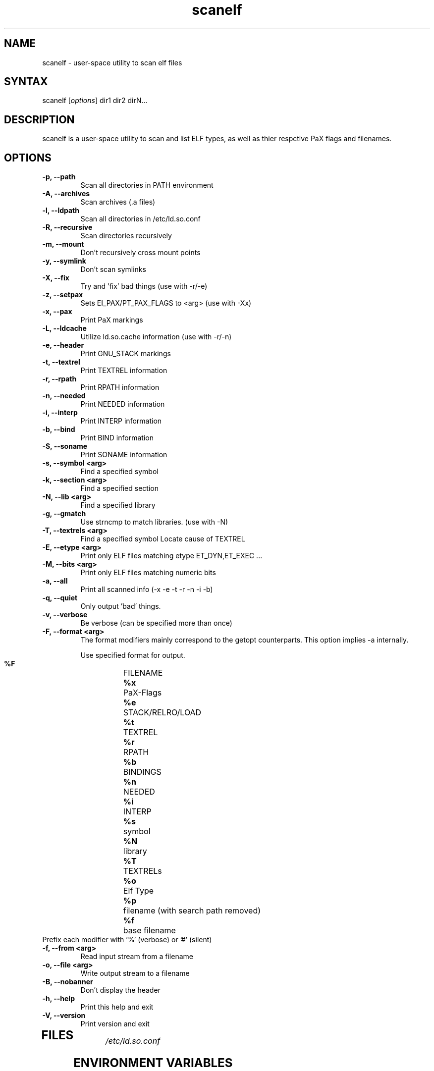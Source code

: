 .TH "scanelf" "1" "Feb 2006" "Ned Ludd, Mike Frysinger" "User Commands"
.SH "NAME"
.LP 
scanelf \- 
user-space utility to scan elf files
.SH "SYNTAX"
.LP 
scanelf [\fIoptions\fP] dir1 dir2 dirN...
.BR 
.SH "DESCRIPTION"
scanelf is a user-space utility to scan and list ELF types, as well as thier respctive PaX flags and filenames.
.LP 
.SH "OPTIONS"
.LP 
.TP
\fB\-p, \-\-path\fR
Scan all directories in PATH environment
.TP
\fB\-A, \-\-archives\fR
Scan archives (.a files)
.TP
\fB\-l, \-\-ldpath\fR
Scan all directories in /etc/ld.so.conf
.TP
\fB\-R, \-\-recursive\fR
Scan directories recursively
.TP
\fB\-m, \-\-mount\fR
Don't recursively cross mount points
.TP
\fB\-y, \-\-symlink\fR
Don't scan symlinks
.TP
\fB\-X, \-\-fix\fR
Try and 'fix' bad things (use with -r/-e)
.TP
\fB\-z, \-\-setpax\fR
Sets EI_PAX/PT_PAX_FLAGS to <arg> (use with -Xx)
.TP
\fB\-x, \-\-pax\fR
Print PaX markings
.TP
\fB\-L, \-\-ldcache\fR
Utilize ld.so.cache information (use with -r/-n)
.TP
\fB\-e, \-\-header\fR
Print GNU_STACK markings
.TP
\fB\-t, \-\-textrel\fR
Print TEXTREL information
.TP
\fB\-r, \-\-rpath\fR
Print RPATH information
.TP
\fB\-n, \-\-needed\fR
Print NEEDED information
.TP
\fB\-i, \-\-interp\fR
Print INTERP information
.TP
\fB\-b, \-\-bind\fR
Print BIND information
.TP
\fB\-S, \-\-soname\fR
Print SONAME information
.TP
\fB\-s, \-\-symbol <arg>\fR
Find a specified symbol
.TP
\fB\-k, \-\-section <arg>\fR
Find a specified section
.TP
\fB\-N, \-\-lib <arg>\fR
Find a specified library
.TP
\fB\-g, \-\-gmatch\fR
Use strncmp to match libraries. (use with \-N)
.TP
\fB\-T, \-\-textrels <arg>\fR
Find a specified symbol
Locate cause of TEXTREL
.TP
\fB\-E, \-\-etype <arg>\fR
Print only ELF files matching etype ET_DYN,ET_EXEC ...
.TP
\fB\-M, \-\-bits <arg>\fR
Print only ELF files matching numeric bits
.TP
\fB\-a, \-\-all\fR
Print all scanned info (-x -e -t -r -n -i -b)
.TP
\fB\-q, \-\-quiet\fR
Only output 'bad' things.
.TP
\fB\-v, \-\-verbose\fR
Be verbose (can be specified more than once)
.TP
\fB\-F, \-\-format <arg>\fR
The format modifiers mainly correspond to the getopt counterparts.
This option implies -a internally.

Use specified format for output.
  \fB%F\fR	FILENAME
  \fB%x\fR	PaX-Flags
  \fB%e\fR	STACK/RELRO/LOAD
  \fB%t\fR	TEXTREL
  \fB%r\fR	RPATH
  \fB%b\fR	BINDINGS
  \fB%n\fR	NEEDED
  \fB%i\fR	INTERP
  \fB%s\fR	symbol
  \fB%N\fR	library
  \fB%T\fR	TEXTRELs
  \fB%o\fR	Elf Type
  \fB%p\fR	filename (with search path removed)
  \fB%f\fR	base filename
.TP
  Prefix each modifier with '%' (verbose) or '#' (silent)
.TP
\fB\-f, \-\-from <arg>\fR
Read input stream from a filename
.TP
\fB\-o, \-\-file <arg>\fR
Write output stream to a filename
.TP
\fB\-B, \-\-nobanner\fR
Don't display the header
.TP
\fB\-h, \-\-help\fR
Print this help and exit
.TP
\fB\-V, \-\-version\fR
Print version and exit
.TP 
.BR
.SH "FILES"
.LP 
\fI/etc/ld.so.conf\fP 
.SH "ENVIRONMENT VARIABLES"
.TP 
\fBPATH\fP
When the -p option is used the environment variable PATH will be used.

.SH "EXAMPLES"
.LP 
To run this program the standard way type:
.LP 
scanelf -p  # Would print everything in your normal PATH.
.TP
scanelf -l -p -a -R  # Would print everything in library path and PATHs recursively.
.LP 
scanelf -ltq # Would search every elf in your library paths for quality assurance problems with text relocations. use -p on native pie systems.
.TP
Alternativly you can run it like:
.LP 
scanelf /bin /usr/bin /lib /sbin/insmod
.SH "HOMEPAGE"
http://hardened.gentoo.org/pax-utils.xml
.LP
.SH "REPORTING BUGS"
Please include as much information as possible (using any available debugging 
options) and send bug reports to pax-utils <solar@gentoo.org> or 
<vapier@gentoo.org>
.SH "SEE ALSO"
.BR chpax (1),
.BR paxctl (1),
.BR pspax (1),
.BR dumpelf (1),
.BR readelf (1),
.SH "AUTHORS"
scanelf was written by <solar@gentoo.org> and <vapier@gentoo.org>
